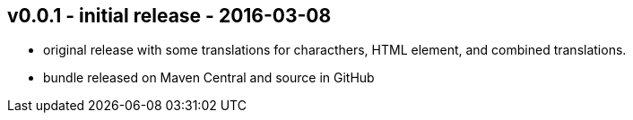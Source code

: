 v0.0.1 - initial release - 2016-03-08
-------------------------------------
* original release with some translations for characthers, HTML element, and combined translations.
* bundle released on Maven Central and source in GitHub
